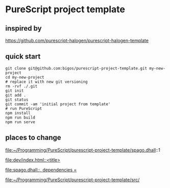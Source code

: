 * PureScript project template

** inspired by
https://github.com/purescript-halogen/purescript-halogen-template

** quick start
#+begin_example
  git clone git@github.com:bigos/purescript-project-template.git my-new-project
  cd my-new-project
  # replace it with new git versioning
  rm -rvf ./.git
  git init
  git add .
  git status
  git commit -am 'initial project from template'
  # run PureScript
  npm install
  npm run build
  npm run serve
#+end_example

** places to change
file:~/Programming/PureScript/purescript-project-template/spago.dhall::1

[[file:dev/index.html::<title>]]

[[file:spago.dhall::, dependencies =]]

file:~/Programming/PureScript/purescript-project-template/src/
